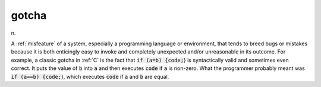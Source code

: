 .. _gotcha:

============================================================
gotcha
============================================================

n\.

A :ref:`misfeature` of a system, especially a programming language or environment, that tends to breed bugs or mistakes because it is both enticingly easy to invoke and completely unexpected and/or unreasonable in its outcome.
For example, a classic gotcha in :ref:`C` is the fact that :code:`if (a=b) {code;`\} is syntactically valid and sometimes even correct.
It puts the value of :code:`b` into :code:`a` and then executes :code:`code` if :code:`a` is non-zero.
What the programmer probably meant was :code:`if (a==b) {code;`\}, which executes :code:`code` if :code:`a` and :code:`b` are equal.

